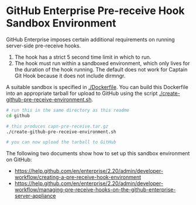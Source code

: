 * GitHub Enterprise Pre-receive Hook Sandbox Environment

GitHub Enterprise imposes certain additional requirements on running
server-side pre-receive hooks.

1. The hook has a strict 5 second time limit in which to run.
2. The hook must run within a sandboxed environment, which only lives
   for the duration of the hook running. The default does not work for
   Captain Git Hook because it does not include dirmngr.

A suitable sandbox is specified in [[./Dockerfile]]. You can build this
Dockerfile into an appropriate tarball for upload to GitHub using the
script [[./create-github-pre-receive-environment.sh]].

#+BEGIN_SRC sh
  # run this in the same directory as this readme
  cd github

  # this produces capn-pre-receive.tar.gz
  ./create-github-pre-receive-environment.sh
  
  # you can now upload the tarball to GitHub
#+END_SRC

The following two documents show how to set up this sandbox
environment on GitHub:
- [[https://help.github.com/en/enterprise/2.20/admin/developer-workflow/creating-a-pre-receive-hook-environment]]
- [[https://help.github.com/en/enterprise/2.20/admin/developer-workflow/managing-pre-receive-hooks-on-the-github-enterprise-server-appliance]]
